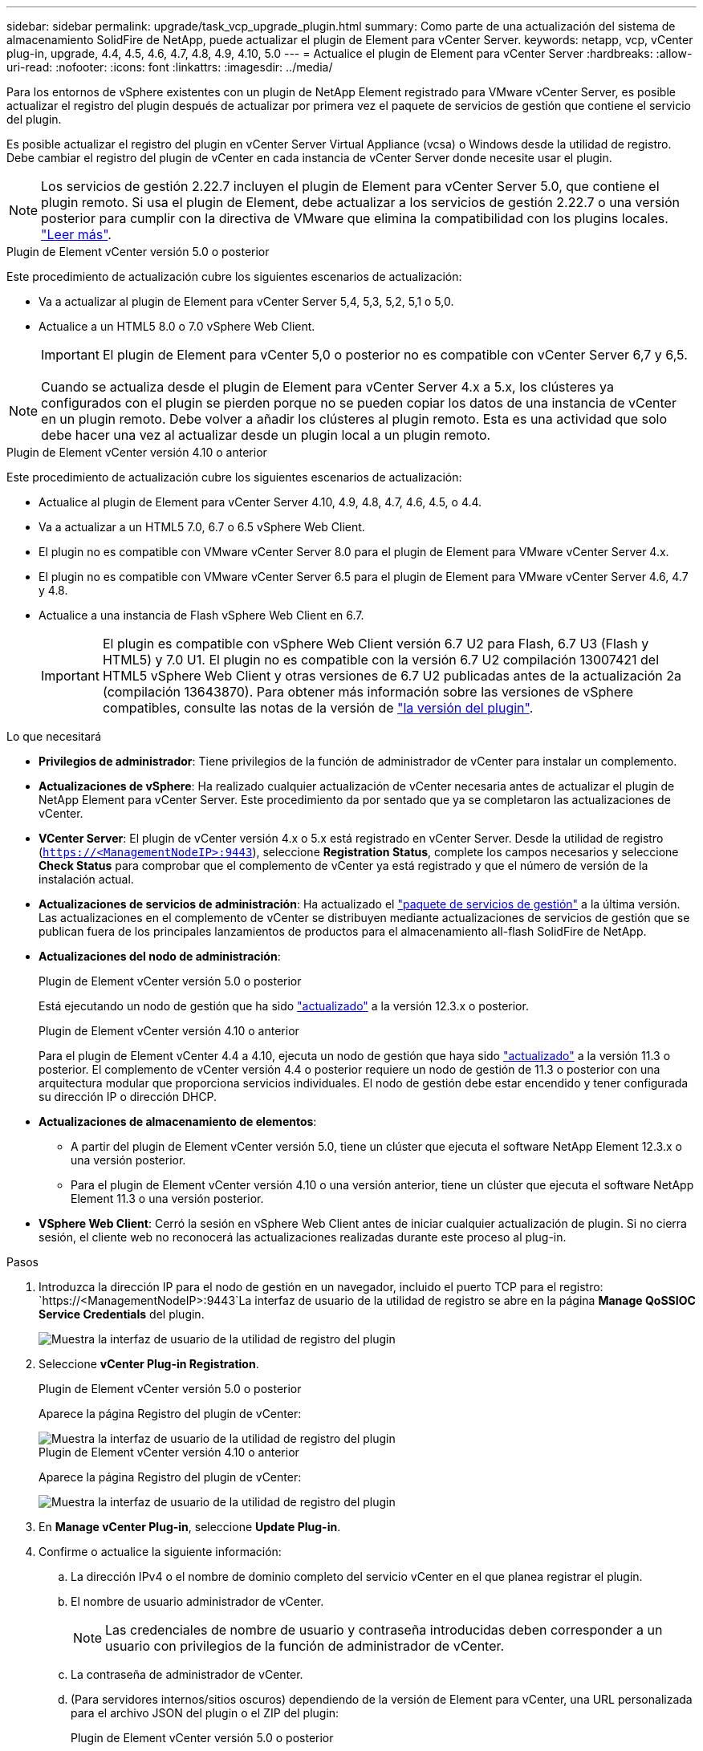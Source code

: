 ---
sidebar: sidebar 
permalink: upgrade/task_vcp_upgrade_plugin.html 
summary: Como parte de una actualización del sistema de almacenamiento SolidFire de NetApp, puede actualizar el plugin de Element para vCenter Server. 
keywords: netapp, vcp, vCenter plug-in, upgrade, 4.4, 4.5, 4.6, 4.7, 4.8, 4.9, 4.10, 5.0 
---
= Actualice el plugin de Element para vCenter Server
:hardbreaks:
:allow-uri-read: 
:nofooter: 
:icons: font
:linkattrs: 
:imagesdir: ../media/


[role="lead"]
Para los entornos de vSphere existentes con un plugin de NetApp Element registrado para VMware vCenter Server, es posible actualizar el registro del plugin después de actualizar por primera vez el paquete de servicios de gestión que contiene el servicio del plugin.

Es posible actualizar el registro del plugin en vCenter Server Virtual Appliance (vcsa) o Windows desde la utilidad de registro. Debe cambiar el registro del plugin de vCenter en cada instancia de vCenter Server donde necesite usar el plugin.


NOTE: Los servicios de gestión 2.22.7 incluyen el plugin de Element para vCenter Server 5.0, que contiene el plugin remoto. Si usa el plugin de Element, debe actualizar a los servicios de gestión 2.22.7 o una versión posterior para cumplir con la directiva de VMware que elimina la compatibilidad con los plugins locales. https://kb.vmware.com/s/article/87880["Leer más"^].

[role="tabbed-block"]
====
.Plugin de Element vCenter versión 5.0 o posterior
--
Este procedimiento de actualización cubre los siguientes escenarios de actualización:

* Va a actualizar al plugin de Element para vCenter Server 5,4, 5,3, 5,2, 5,1 o 5,0.
* Actualice a un HTML5 8.0 o 7.0 vSphere Web Client.
+

IMPORTANT: El plugin de Element para vCenter 5,0 o posterior no es compatible con vCenter Server 6,7 y 6,5.




NOTE: Cuando se actualiza desde el plugin de Element para vCenter Server 4.x a 5.x, los clústeres ya configurados con el plugin se pierden porque no se pueden copiar los datos de una instancia de vCenter en un plugin remoto. Debe volver a añadir los clústeres al plugin remoto. Esta es una actividad que solo debe hacer una vez al actualizar desde un plugin local a un plugin remoto.

--
.Plugin de Element vCenter versión 4.10 o anterior
--
Este procedimiento de actualización cubre los siguientes escenarios de actualización:

* Actualice al plugin de Element para vCenter Server 4.10, 4.9, 4.8, 4.7, 4.6, 4.5, o 4.4.
* Va a actualizar a un HTML5 7.0, 6.7 o 6.5 vSphere Web Client.
+
[IMPORTANT]
====
** El plugin no es compatible con VMware vCenter Server 8.0 para el plugin de Element para VMware vCenter Server 4.x.
** El plugin no es compatible con VMware vCenter Server 6.5 para el plugin de Element para VMware vCenter Server 4.6, 4.7 y 4.8.


====
* Actualice a una instancia de Flash vSphere Web Client en 6.7.
+

IMPORTANT: El plugin es compatible con vSphere Web Client versión 6.7 U2 para Flash, 6.7 U3 (Flash y HTML5) y 7.0 U1. El plugin no es compatible con la versión 6.7 U2 compilación 13007421 del HTML5 vSphere Web Client y otras versiones de 6.7 U2 publicadas antes de la actualización 2a (compilación 13643870). Para obtener más información sobre las versiones de vSphere compatibles, consulte las notas de la versión de https://docs.netapp.com/us-en/vcp/rn_relatedrn_vcp.html#netapp-element-plug-in-for-vcenter-server["la versión del plugin"^].



--
====
.Lo que necesitará
* *Privilegios de administrador*: Tiene privilegios de la función de administrador de vCenter para instalar un complemento.
* *Actualizaciones de vSphere*: Ha realizado cualquier actualización de vCenter necesaria antes de actualizar el plugin de NetApp Element para vCenter Server. Este procedimiento da por sentado que ya se completaron las actualizaciones de vCenter.
* *VCenter Server*: El plugin de vCenter versión 4.x o 5.x está registrado en vCenter Server. Desde la utilidad de registro (`https://<ManagementNodeIP>:9443`), seleccione *Registration Status*, complete los campos necesarios y seleccione *Check Status* para comprobar que el complemento de vCenter ya está registrado y que el número de versión de la instalación actual.
* *Actualizaciones de servicios de administración*: Ha actualizado el https://mysupport.netapp.com/site/products/all/details/mgmtservices/downloads-tab["paquete de servicios de gestión"^] a la última versión. Las actualizaciones en el complemento de vCenter se distribuyen mediante actualizaciones de servicios de gestión que se publican fuera de los principales lanzamientos de productos para el almacenamiento all-flash SolidFire de NetApp.
* *Actualizaciones del nodo de administración*:
+
[role="tabbed-block"]
====
.Plugin de Element vCenter versión 5.0 o posterior
--
Está ejecutando un nodo de gestión que ha sido link:task_hcc_upgrade_management_node.html["actualizado"] a la versión 12.3.x o posterior.

--
.Plugin de Element vCenter versión 4.10 o anterior
--
Para el plugin de Element vCenter 4.4 a 4.10, ejecuta un nodo de gestión que haya sido link:task_hcc_upgrade_management_node.html["actualizado"] a la versión 11.3 o posterior. El complemento de vCenter versión 4.4 o posterior requiere un nodo de gestión de 11.3 o posterior con una arquitectura modular que proporciona servicios individuales. El nodo de gestión debe estar encendido y tener configurada su dirección IP o dirección DHCP.

--
====
* *Actualizaciones de almacenamiento de elementos*:
+
** A partir del plugin de Element vCenter versión 5.0, tiene un clúster que ejecuta el software NetApp Element 12.3.x o una versión posterior.
** Para el plugin de Element vCenter versión 4.10 o una versión anterior, tiene un clúster que ejecuta el software NetApp Element 11.3 o una versión posterior.


* *VSphere Web Client*: Cerró la sesión en vSphere Web Client antes de iniciar cualquier actualización de plugin. Si no cierra sesión, el cliente web no reconocerá las actualizaciones realizadas durante este proceso al plug-in.


.Pasos
. Introduzca la dirección IP para el nodo de gestión en un navegador, incluido el puerto TCP para el registro:
`https://<ManagementNodeIP>:9443`La interfaz de usuario de la utilidad de registro se abre en la página *Manage QoSSIOC Service Credentials* del plugin.
+
image::vcp_registration_utility_ui_qossioc.png[Muestra la interfaz de usuario de la utilidad de registro del plugin]

. Seleccione *vCenter Plug-in Registration*.
+
[role="tabbed-block"]
====
.Plugin de Element vCenter versión 5.0 o posterior
--
Aparece la página Registro del plugin de vCenter:

image::vcp_remote_plugin_registration_ui.png[Muestra la interfaz de usuario de la utilidad de registro del plugin]

--
.Plugin de Element vCenter versión 4.10 o anterior
--
Aparece la página Registro del plugin de vCenter:

image::vcp_registration_utility_ui.png[Muestra la interfaz de usuario de la utilidad de registro del plugin]

--
====
. En *Manage vCenter Plug-in*, seleccione *Update Plug-in*.
. Confirme o actualice la siguiente información:
+
.. La dirección IPv4 o el nombre de dominio completo del servicio vCenter en el que planea registrar el plugin.
.. El nombre de usuario administrador de vCenter.
+

NOTE: Las credenciales de nombre de usuario y contraseña introducidas deben corresponder a un usuario con privilegios de la función de administrador de vCenter.

.. La contraseña de administrador de vCenter.
.. (Para servidores internos/sitios oscuros) dependiendo de la versión de Element para vCenter, una URL personalizada para el archivo JSON del plugin o el ZIP del plugin:
+
[role="tabbed-block"]
====
.Plugin de Element vCenter versión 5.0 o posterior
--
Una URL personalizada para el archivo JSON del plugin.


NOTE: Puede seleccionar *URL personalizada* para personalizar la URL si utiliza un servidor HTTP o HTTPS (sitio oscuro) o si ha modificado el nombre del archivo JSON o la configuración de red. Para obtener pasos de configuración adicionales si planea personalizar una URL, consulte la documentación del plugin de Element para vCenter Server sobre la modificación de las propiedades de vCenter para un servidor HTTP interno (sitio oscuro).

--
.Plugin de Element vCenter versión 4.10 o anterior
--
Una URL personalizada para el ZIP del plugin.


NOTE: Puede seleccionar *URL personalizada* para personalizar la URL si utiliza un servidor HTTP o HTTPS (sitio oscuro) o si ha modificado el nombre del archivo ZIP o la configuración de red. Para obtener pasos de configuración adicionales si planea personalizar una URL, consulte la documentación del plugin de Element para vCenter Server sobre la modificación de las propiedades de vCenter para un servidor HTTP interno (sitio oscuro).

--
====


. Seleccione *Actualizar*.
+
Aparece un banner en la interfaz de usuario de la utilidad de registro cuando el registro se realiza correctamente.

. Inicie sesión en vSphere Web Client como administrador de vCenter. Si ya ha iniciado sesión en vSphere Web Client, primero debe cerrar la sesión, esperar dos o tres minutos y, a continuación, iniciar sesión de nuevo.
+

NOTE: Esta acción crea una base de datos nueva y completa la instalación en vSphere Web Client.

. En vSphere Web Client, busque las siguientes tareas completadas en el monitor de tareas para garantizar que se haya completado la instalación: `Download plug-in` y.. `Deploy plug-in`.
. Verifique que los puntos de extensión del plugin aparezcan en la pestaña *Shortcuts* de vSphere Web Client y en el panel lateral.
+
[role="tabbed-block"]
====
.Plugin de Element vCenter versión 5.0 o posterior
--
Aparece el punto de extensión NetApp Element Remote Plugin:

image::vcp_remote_plugin_icons_home_page.png[Muestra los puntos de extensión del plugin después de una actualización o una instalación correcta del plugin de Element versión 5,1 o posterior]

--
.Plugin de Element vCenter versión 4.10 o anterior
--
Se muestran los puntos de extensión NetApp Element Configuration y Management:

image::vcp_shortcuts_page_accessing_plugin.png[Muestra los puntos de extensión del plugin después de una instalación correcta o una actualización del plugin de Element versión 4,10 o anterior]

--
====
+
[NOTE]
====
Si los iconos del plugin de vCenter no se ven, consulte link:https://docs.netapp.com/us-en/vcp/vcp_reference_troubleshoot_vcp.html#plug-in-registration-successful-but-icons-do-not-appear-in-web-client["Plugin de Element para vCenter Server"^] documentación sobre solución de problemas del plugin.

Después de actualizar al plugin de NetApp Element para vCenter Server 4.8 o una versión posterior con VMware vCenter Server 6.7U1, si los clústeres de almacenamiento no se muestran en la lista o se muestra un error de servidor en las secciones *Clusters* y *Configuración de QoSSIOC* de la configuración de NetApp Element, consulte link:https://docs.netapp.com/us-en/vcp/vcp_reference_troubleshoot_vcp.html#error_vcp48_67u1["Plugin de Element para vCenter Server"^] documentación sobre la solución de problemas de estos errores.

====
. Verifique el cambio de versión en la ficha *Acerca de* del punto de extensión *Configuración NetApp Element* del plugin.
+
Debería ver los detalles o detalles de la siguiente versión de una versión más reciente:

+
[listing]
----
NetApp Element Plug-in Version: 5.4
NetApp Element Plug-in Build Number: 1
----



NOTE: El plugin de vCenter incluye contenido de ayuda en línea. Para garantizar que la ayuda en línea incluya el contenido más reciente, borre la memoria caché del navegador después de actualizar el plugin.



== Obtenga más información

* https://docs.netapp.com/us-en/element-software/index.html["Documentación de SolidFire y el software Element"]
* https://docs.netapp.com/us-en/vcp/index.html["Plugin de NetApp Element para vCenter Server"^]

